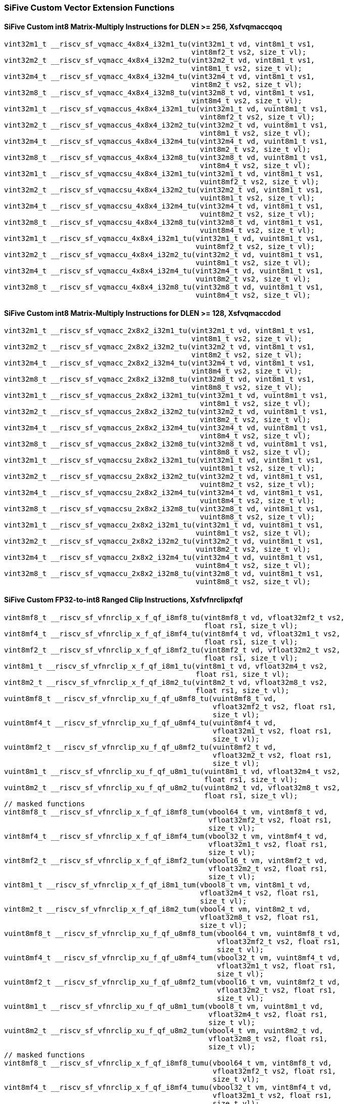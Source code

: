 
=== SiFive Custom Vector Extension Functions

[[policy-variant-sifive-int8-sfvqmaccqoq]]
==== SiFive Custom int8 Matrix-Multiply Instructions for DLEN >= 256, Xsfvqmaccqoq

[,c]
----
vint32m1_t __riscv_sf_vqmacc_4x8x4_i32m1_tu(vint32m1_t vd, vint8m1_t vs1,
                                            vint8mf2_t vs2, size_t vl);
vint32m2_t __riscv_sf_vqmacc_4x8x4_i32m2_tu(vint32m2_t vd, vint8m1_t vs1,
                                            vint8m1_t vs2, size_t vl);
vint32m4_t __riscv_sf_vqmacc_4x8x4_i32m4_tu(vint32m4_t vd, vint8m1_t vs1,
                                            vint8m2_t vs2, size_t vl);
vint32m8_t __riscv_sf_vqmacc_4x8x4_i32m8_tu(vint32m8_t vd, vint8m1_t vs1,
                                            vint8m4_t vs2, size_t vl);
vint32m1_t __riscv_sf_vqmaccus_4x8x4_i32m1_tu(vint32m1_t vd, vuint8m1_t vs1,
                                              vint8mf2_t vs2, size_t vl);
vint32m2_t __riscv_sf_vqmaccus_4x8x4_i32m2_tu(vint32m2_t vd, vuint8m1_t vs1,
                                              vint8m1_t vs2, size_t vl);
vint32m4_t __riscv_sf_vqmaccus_4x8x4_i32m4_tu(vint32m4_t vd, vuint8m1_t vs1,
                                              vint8m2_t vs2, size_t vl);
vint32m8_t __riscv_sf_vqmaccus_4x8x4_i32m8_tu(vint32m8_t vd, vuint8m1_t vs1,
                                              vint8m4_t vs2, size_t vl);
vint32m1_t __riscv_sf_vqmaccsu_4x8x4_i32m1_tu(vint32m1_t vd, vint8m1_t vs1,
                                              vuint8mf2_t vs2, size_t vl);
vint32m2_t __riscv_sf_vqmaccsu_4x8x4_i32m2_tu(vint32m2_t vd, vint8m1_t vs1,
                                              vuint8m1_t vs2, size_t vl);
vint32m4_t __riscv_sf_vqmaccsu_4x8x4_i32m4_tu(vint32m4_t vd, vint8m1_t vs1,
                                              vuint8m2_t vs2, size_t vl);
vint32m8_t __riscv_sf_vqmaccsu_4x8x4_i32m8_tu(vint32m8_t vd, vint8m1_t vs1,
                                              vuint8m4_t vs2, size_t vl);
vint32m1_t __riscv_sf_vqmaccu_4x8x4_i32m1_tu(vint32m1_t vd, vuint8m1_t vs1,
                                             vuint8mf2_t vs2, size_t vl);
vint32m2_t __riscv_sf_vqmaccu_4x8x4_i32m2_tu(vint32m2_t vd, vuint8m1_t vs1,
                                             vuint8m1_t vs2, size_t vl);
vint32m4_t __riscv_sf_vqmaccu_4x8x4_i32m4_tu(vint32m4_t vd, vuint8m1_t vs1,
                                             vuint8m2_t vs2, size_t vl);
vint32m8_t __riscv_sf_vqmaccu_4x8x4_i32m8_tu(vint32m8_t vd, vuint8m1_t vs1,
                                             vuint8m4_t vs2, size_t vl);
----

[[policy-variant-sifive-int8-sfvqmaccdod]]
==== SiFive Custom int8 Matrix-Multiply Instructions for DLEN >= 128, Xsfvqmaccdod

[,c]
----
vint32m1_t __riscv_sf_vqmacc_2x8x2_i32m1_tu(vint32m1_t vd, vint8m1_t vs1,
                                            vint8m1_t vs2, size_t vl);
vint32m2_t __riscv_sf_vqmacc_2x8x2_i32m2_tu(vint32m2_t vd, vint8m1_t vs1,
                                            vint8m2_t vs2, size_t vl);
vint32m4_t __riscv_sf_vqmacc_2x8x2_i32m4_tu(vint32m4_t vd, vint8m1_t vs1,
                                            vint8m4_t vs2, size_t vl);
vint32m8_t __riscv_sf_vqmacc_2x8x2_i32m8_tu(vint32m8_t vd, vint8m1_t vs1,
                                            vint8m8_t vs2, size_t vl);
vint32m1_t __riscv_sf_vqmaccus_2x8x2_i32m1_tu(vint32m1_t vd, vuint8m1_t vs1,
                                              vint8m1_t vs2, size_t vl);
vint32m2_t __riscv_sf_vqmaccus_2x8x2_i32m2_tu(vint32m2_t vd, vuint8m1_t vs1,
                                              vint8m2_t vs2, size_t vl);
vint32m4_t __riscv_sf_vqmaccus_2x8x2_i32m4_tu(vint32m4_t vd, vuint8m1_t vs1,
                                              vint8m4_t vs2, size_t vl);
vint32m8_t __riscv_sf_vqmaccus_2x8x2_i32m8_tu(vint32m8_t vd, vuint8m1_t vs1,
                                              vint8m8_t vs2, size_t vl);
vint32m1_t __riscv_sf_vqmaccsu_2x8x2_i32m1_tu(vint32m1_t vd, vint8m1_t vs1,
                                              vuint8m1_t vs2, size_t vl);
vint32m2_t __riscv_sf_vqmaccsu_2x8x2_i32m2_tu(vint32m2_t vd, vint8m1_t vs1,
                                              vuint8m2_t vs2, size_t vl);
vint32m4_t __riscv_sf_vqmaccsu_2x8x2_i32m4_tu(vint32m4_t vd, vint8m1_t vs1,
                                              vuint8m4_t vs2, size_t vl);
vint32m8_t __riscv_sf_vqmaccsu_2x8x2_i32m8_tu(vint32m8_t vd, vint8m1_t vs1,
                                              vuint8m8_t vs2, size_t vl);
vint32m1_t __riscv_sf_vqmaccu_2x8x2_i32m1_tu(vint32m1_t vd, vuint8m1_t vs1,
                                             vuint8m1_t vs2, size_t vl);
vint32m2_t __riscv_sf_vqmaccu_2x8x2_i32m2_tu(vint32m2_t vd, vuint8m1_t vs1,
                                             vuint8m2_t vs2, size_t vl);
vint32m4_t __riscv_sf_vqmaccu_2x8x2_i32m4_tu(vint32m4_t vd, vuint8m1_t vs1,
                                             vuint8m4_t vs2, size_t vl);
vint32m8_t __riscv_sf_vqmaccu_2x8x2_i32m8_tu(vint32m8_t vd, vuint8m1_t vs1,
                                             vuint8m8_t vs2, size_t vl);
----

[[policy-variant-sifive-ranged-clip-sfvfnrclipxfqf]]
==== SiFive Custom FP32-to-int8 Ranged Clip Instructions, Xsfvfnrclipxfqf

[,c]
----
vint8mf8_t __riscv_sf_vfnrclip_x_f_qf_i8mf8_tu(vint8mf8_t vd, vfloat32mf2_t vs2,
                                               float rs1, size_t vl);
vint8mf4_t __riscv_sf_vfnrclip_x_f_qf_i8mf4_tu(vint8mf4_t vd, vfloat32m1_t vs2,
                                               float rs1, size_t vl);
vint8mf2_t __riscv_sf_vfnrclip_x_f_qf_i8mf2_tu(vint8mf2_t vd, vfloat32m2_t vs2,
                                               float rs1, size_t vl);
vint8m1_t __riscv_sf_vfnrclip_x_f_qf_i8m1_tu(vint8m1_t vd, vfloat32m4_t vs2,
                                             float rs1, size_t vl);
vint8m2_t __riscv_sf_vfnrclip_x_f_qf_i8m2_tu(vint8m2_t vd, vfloat32m8_t vs2,
                                             float rs1, size_t vl);
vuint8mf8_t __riscv_sf_vfnrclip_xu_f_qf_u8mf8_tu(vuint8mf8_t vd,
                                                 vfloat32mf2_t vs2, float rs1,
                                                 size_t vl);
vuint8mf4_t __riscv_sf_vfnrclip_xu_f_qf_u8mf4_tu(vuint8mf4_t vd,
                                                 vfloat32m1_t vs2, float rs1,
                                                 size_t vl);
vuint8mf2_t __riscv_sf_vfnrclip_xu_f_qf_u8mf2_tu(vuint8mf2_t vd,
                                                 vfloat32m2_t vs2, float rs1,
                                                 size_t vl);
vuint8m1_t __riscv_sf_vfnrclip_xu_f_qf_u8m1_tu(vuint8m1_t vd, vfloat32m4_t vs2,
                                               float rs1, size_t vl);
vuint8m2_t __riscv_sf_vfnrclip_xu_f_qf_u8m2_tu(vuint8m2_t vd, vfloat32m8_t vs2,
                                               float rs1, size_t vl);
// masked functions
vint8mf8_t __riscv_sf_vfnrclip_x_f_qf_i8mf8_tum(vbool64_t vm, vint8mf8_t vd,
                                                vfloat32mf2_t vs2, float rs1,
                                                size_t vl);
vint8mf4_t __riscv_sf_vfnrclip_x_f_qf_i8mf4_tum(vbool32_t vm, vint8mf4_t vd,
                                                vfloat32m1_t vs2, float rs1,
                                                size_t vl);
vint8mf2_t __riscv_sf_vfnrclip_x_f_qf_i8mf2_tum(vbool16_t vm, vint8mf2_t vd,
                                                vfloat32m2_t vs2, float rs1,
                                                size_t vl);
vint8m1_t __riscv_sf_vfnrclip_x_f_qf_i8m1_tum(vbool8_t vm, vint8m1_t vd,
                                              vfloat32m4_t vs2, float rs1,
                                              size_t vl);
vint8m2_t __riscv_sf_vfnrclip_x_f_qf_i8m2_tum(vbool4_t vm, vint8m2_t vd,
                                              vfloat32m8_t vs2, float rs1,
                                              size_t vl);
vuint8mf8_t __riscv_sf_vfnrclip_xu_f_qf_u8mf8_tum(vbool64_t vm, vuint8mf8_t vd,
                                                  vfloat32mf2_t vs2, float rs1,
                                                  size_t vl);
vuint8mf4_t __riscv_sf_vfnrclip_xu_f_qf_u8mf4_tum(vbool32_t vm, vuint8mf4_t vd,
                                                  vfloat32m1_t vs2, float rs1,
                                                  size_t vl);
vuint8mf2_t __riscv_sf_vfnrclip_xu_f_qf_u8mf2_tum(vbool16_t vm, vuint8mf2_t vd,
                                                  vfloat32m2_t vs2, float rs1,
                                                  size_t vl);
vuint8m1_t __riscv_sf_vfnrclip_xu_f_qf_u8m1_tum(vbool8_t vm, vuint8m1_t vd,
                                                vfloat32m4_t vs2, float rs1,
                                                size_t vl);
vuint8m2_t __riscv_sf_vfnrclip_xu_f_qf_u8m2_tum(vbool4_t vm, vuint8m2_t vd,
                                                vfloat32m8_t vs2, float rs1,
                                                size_t vl);
// masked functions
vint8mf8_t __riscv_sf_vfnrclip_x_f_qf_i8mf8_tumu(vbool64_t vm, vint8mf8_t vd,
                                                 vfloat32mf2_t vs2, float rs1,
                                                 size_t vl);
vint8mf4_t __riscv_sf_vfnrclip_x_f_qf_i8mf4_tumu(vbool32_t vm, vint8mf4_t vd,
                                                 vfloat32m1_t vs2, float rs1,
                                                 size_t vl);
vint8mf2_t __riscv_sf_vfnrclip_x_f_qf_i8mf2_tumu(vbool16_t vm, vint8mf2_t vd,
                                                 vfloat32m2_t vs2, float rs1,
                                                 size_t vl);
vint8m1_t __riscv_sf_vfnrclip_x_f_qf_i8m1_tumu(vbool8_t vm, vint8m1_t vd,
                                               vfloat32m4_t vs2, float rs1,
                                               size_t vl);
vint8m2_t __riscv_sf_vfnrclip_x_f_qf_i8m2_tumu(vbool4_t vm, vint8m2_t vd,
                                               vfloat32m8_t vs2, float rs1,
                                               size_t vl);
vuint8mf8_t __riscv_sf_vfnrclip_xu_f_qf_u8mf8_tumu(vbool64_t vm, vuint8mf8_t vd,
                                                   vfloat32mf2_t vs2, float rs1,
                                                   size_t vl);
vuint8mf4_t __riscv_sf_vfnrclip_xu_f_qf_u8mf4_tumu(vbool32_t vm, vuint8mf4_t vd,
                                                   vfloat32m1_t vs2, float rs1,
                                                   size_t vl);
vuint8mf2_t __riscv_sf_vfnrclip_xu_f_qf_u8mf2_tumu(vbool16_t vm, vuint8mf2_t vd,
                                                   vfloat32m2_t vs2, float rs1,
                                                   size_t vl);
vuint8m1_t __riscv_sf_vfnrclip_xu_f_qf_u8m1_tumu(vbool8_t vm, vuint8m1_t vd,
                                                 vfloat32m4_t vs2, float rs1,
                                                 size_t vl);
vuint8m2_t __riscv_sf_vfnrclip_xu_f_qf_u8m2_tumu(vbool4_t vm, vuint8m2_t vd,
                                                 vfloat32m8_t vs2, float rs1,
                                                 size_t vl);
// masked functions
vint8mf8_t __riscv_sf_vfnrclip_x_f_qf_i8mf8_mu(vbool64_t vm, vint8mf8_t vd,
                                               vfloat32mf2_t vs2, float rs1,
                                               size_t vl);
vint8mf4_t __riscv_sf_vfnrclip_x_f_qf_i8mf4_mu(vbool32_t vm, vint8mf4_t vd,
                                               vfloat32m1_t vs2, float rs1,
                                               size_t vl);
vint8mf2_t __riscv_sf_vfnrclip_x_f_qf_i8mf2_mu(vbool16_t vm, vint8mf2_t vd,
                                               vfloat32m2_t vs2, float rs1,
                                               size_t vl);
vint8m1_t __riscv_sf_vfnrclip_x_f_qf_i8m1_mu(vbool8_t vm, vint8m1_t vd,
                                             vfloat32m4_t vs2, float rs1,
                                             size_t vl);
vint8m2_t __riscv_sf_vfnrclip_x_f_qf_i8m2_mu(vbool4_t vm, vint8m2_t vd,
                                             vfloat32m8_t vs2, float rs1,
                                             size_t vl);
vuint8mf8_t __riscv_sf_vfnrclip_xu_f_qf_u8mf8_mu(vbool64_t vm, vuint8mf8_t vd,
                                                 vfloat32mf2_t vs2, float rs1,
                                                 size_t vl);
vuint8mf4_t __riscv_sf_vfnrclip_xu_f_qf_u8mf4_mu(vbool32_t vm, vuint8mf4_t vd,
                                                 vfloat32m1_t vs2, float rs1,
                                                 size_t vl);
vuint8mf2_t __riscv_sf_vfnrclip_xu_f_qf_u8mf2_mu(vbool16_t vm, vuint8mf2_t vd,
                                                 vfloat32m2_t vs2, float rs1,
                                                 size_t vl);
vuint8m1_t __riscv_sf_vfnrclip_xu_f_qf_u8m1_mu(vbool8_t vm, vuint8m1_t vd,
                                               vfloat32m4_t vs2, float rs1,
                                               size_t vl);
vuint8m2_t __riscv_sf_vfnrclip_xu_f_qf_u8m2_mu(vbool4_t vm, vuint8m2_t vd,
                                               vfloat32m8_t vs2, float rs1,
                                               size_t vl);
----

[[policy-variant-sifive-vcix]]
==== VCIX Instructions, Xsfvcp
Intrinsics here don't have a policy variant.

[[policy-variant-sifive-vcix]]
==== VCIX Widen Instructions, Xsfvcp
Intrinsics here don't have a policy variant.
